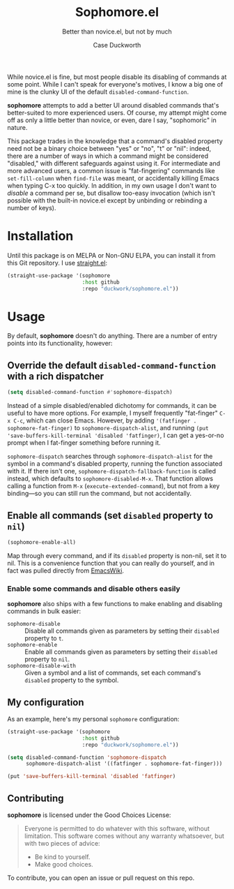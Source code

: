 #+TITLE: Sophomore.el
#+SUBTITLE: Better than novice.el, but not by much
#+AUTHOR: Case Duckworth

While novice.el is fine, but most people disable its disabling of commands at
some point.  While I can't speak for everyone's motives, I know a big one of
mine is the clunky UI of the default =disabled-command-function=.

*sophomore* attempts to add a better UI around disabled commands that's
better-suited to more experienced users.  Of course, my attempt might come
off as only a little better than novice, or even, dare I say, "sophomoric" in
nature.

This package trades in the knowledge that a command's disabled property need
not be a binary choice between "yes" or "no", "t" or "nil": indeed, there are
a number of ways in which a command might be considered "disabled," with
different safeguards against using it.  For intermediate and more advanced
users, a common issue is "fat-fingering" commands like =set-fill-column= when
=find-file= was meant, or accidentally killing Emacs when typing C-x too
quickly.  In addition, in my own usage I don't want to /disable/ a command
per se, but disallow too-easy invocation (which isn't possible with the
built-in novice.el except by unbinding or rebinding a number of keys).

* Installation

  Until this package is on MELPA or Non-GNU ELPA, you can install it
  from this Git repository.  I use [[https://github.com/raxod502/straight.el][straight.el]]:

  #+begin_src emacs-lisp
    (straight-use-package '(sophomore
                            :host github
                            :repo "duckwork/sophomore.el"))
  #+end_src

* Usage

  By default, *sophomore* doesn't do anything.  There are a number of
  entry points into its functionality, however:

** Override the default =disabled-command-function= with a rich dispatcher

   #+begin_src emacs-lisp
     (setq disabled-command-function #'sophomore-dispatch)
   #+end_src

   Instead of a simple disabled/enabled dichotomy for commands, it can
   be useful to have more options.  For example, I myself frequently
   "fat-finger" =C-x C-c=, which can close Emacs.  However, by adding
   ~'(fatfinger . sophomore-fat-finger)~ to
   =sophomore-dispatch-alist=, and running
   ~(put 'save-buffers-kill-terminal 'disabled 'fatfinger)~, I can get
   a yes-or-no prompt when I fat-finger something before running it.

   =sophomore-dispatch= searches through =sophomore-dispatch-alist=
   for the symbol in a command's disabled property, running the
   function associated with it.  If there isn't one,
   =sophomore-dispatch-fallback-function= is called instead, which
   defaults to =sophomore-disabled-M-x=.  That function allows calling
   a function from =M-x= (=execute-extended-command=), but not from a
   key binding---so you can still run the command, but not accidentally.

** Enable all commands (set =disabled= property to =nil=)

   #+begin_src emacs-lisp
     (sophomore-enable-all)
   #+end_src

   Map through every command, and if its =disabled= property is
   non-nil, set it to nil.  This is a convenience function that you
   can really do yourself, and in fact was pulled directly from
   [[https://www.emacswiki.org/emacs/DisabledCommands][EmacsWiki]].

*** Enable some commands and disable others easily

    *sophomore* also ships with a few functions to make enabling and
     disabling commands in bulk easier:

     - =sophomore-disable= :: Disable all commands given as parameters
       by setting their =disabled= property to =t=.
     - =sophomore-enable= :: Enable all commands given as parameters
       by setting their =disabled= property to =nil=.
     - =sophomore-disable-with= :: Given a symbol and a list of
       commands, set each command's =disabled= property to the symbol.

** My configuration

   As an example, here's my personal =sophomore= configuration:

   #+begin_src emacs-lisp
     (straight-use-package '(sophomore
                             :host github
                             :repo "duckwork/sophomore.el"))

     (setq disabled-command-function 'sophomore-dispatch
           sophomore-dispatch-alist '((fatfinger . sophomore-fat-finger)))

     (put 'save-buffers-kill-terminal 'disabled 'fatfinger)
   #+end_src

** Contributing

   *sophomore* is licensed under the Good Choices License:

   #+begin_quote
     Everyone is permitted to do whatever with this software, without
     limitation.  This software comes without any warranty whatsoever,
     but with two pieces of advice:

     - Be kind to yourself.
     - Make good choices.
   #+end_quote

   To contribute, you can open an issue or pull request on this repo.
